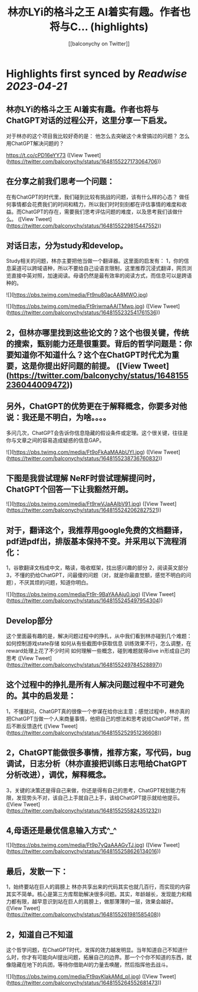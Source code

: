 :PROPERTIES:
:title: 林亦LYi的格斗之王 AI着实有趣。作者也将与C... (highlights)
:author: [[balconychy on Twitter]]
:full-title: "林亦LYi的格斗之王 AI着实有趣。作者也将与C..."
:category: #tweets
:url: https://twitter.com/balconychy/status/1648155227173064706
:END:

* Highlights first synced by [[Readwise]] [[2023-04-21]]
** 林亦LYi的格斗之王 AI着实有趣。作者也将与ChatGPT对话的过程公开，这里分享一下启发。
对于林亦的这个项目我比较好奇的是：
  他怎么去突破这个未曾搞过的问题？
  怎么用ChatGPT解决问题的？

https://t.co/cPD16eYY73 ([View Tweet](https://twitter.com/balconychy/status/1648155227173064706))
** 在分享之前我们思考一个问题：
在有ChatGPT的时代里，我们碰到比较有挑战的问题，该有什么样的心态？
做任何事情都会花费我们的时间和精力，所以我们时时刻刻都在评估事情的难度和收益。而ChatGPT的存在，需要我们思考评估问题的难度，以及思考我们该做什么。 ([View Tweet](https://twitter.com/balconychy/status/1648155229815447552))
** 对话日志，分为study和develop。
Study相关的问题，林亦主要把他当做一个翻译器。这里面的启发有：
1，你的信息渠道可以跨域语种，所以不要给自己设语言限制，这里推荐沉浸式翻译，网页浏览直接中英对照，加速阅读。母语仍然是最有效率的阅读方式，而信息可以是跨语种的。 

![](https://pbs.twimg.com/media/Ft9nu80acAA8MWO.jpg) 

![](https://pbs.twimg.com/media/Ft9riwmaAAITMwp.jpg) ([View Tweet](https://twitter.com/balconychy/status/1648155232541761536))
** 2，但林亦哪里找到这些论文的？这个也很关键，传统的搜索，甄别能力还是很重要。背后的哲学问题是：你要知道你不知道什么？这个在ChatGPT时代尤为重要，这是你提出好问题的前提。 ([View Tweet](https://twitter.com/balconychy/status/1648155236044009472))
** 另外，ChatGPT的优势更在于解释概念，你要多对他说：我还是不明白，为啥。。。。
多问几次，ChatGPT会告诉你信息隐藏的假设条件或定理。这个很关键，往往是你与文章之间的容易造成疑惑的信息GAP。 

![](https://pbs.twimg.com/media/Ft9oFkAaMAAbUYI.jpg) ([View Tweet](https://twitter.com/balconychy/status/1648155238736760832))
** 下图是我尝试理解 NeRF时尝试理解提问时，ChatGPT个回答一下让我豁然开朗。 

![](https://pbs.twimg.com/media/Ft9rwVJaAAIbV91.jpg) ([View Tweet](https://twitter.com/balconychy/status/1648155242062827521))
** 对于，翻译这个，我推荐用google免费的文档翻译，pdf进pdf出，排版基本保持不变。并采用以下流程消化：
1，谷歌翻译文档成中文，略读，吸收框架，找出感兴趣的部分
2，阅读英文部分
3，不懂的扔给ChatGPT，问最傻的问题（对，就是你最直觉额，感觉不明白的问题），不厌其烦的问题，知道你明白。 

![](https://pbs.twimg.com/media/Ft9r-9BaYAAAju0.jpg) ([View Tweet](https://twitter.com/balconychy/status/1648155245497954304))
** Develop部分
这个里面最有趣的是，解决问题过程中的挣扎，从中我们看到林亦碰到几个难题：
如何控制游戏state存储
如何从有些截图中获取信息
训练效果不行，怎么调整，在reward处理上花了不少时间
如何理解一些概念，碰到难题就得dive in形成自己的思考 ([View Tweet](https://twitter.com/balconychy/status/1648155249784528897))
** 这个过程中的挣扎是所有人解决问题过程中不可避免的。其中的启发是：
1，不懂就问，ChatGPT真的很像一个参谋在给你出主意；感觉过程中，林亦真的把ChatGPT当做一个人来商量事情，他把自己的想法和思考说给ChatGPT听，然后不断反馈迭代 ([View Tweet](https://twitter.com/balconychy/status/1648155252951236608))
** 2，ChatGPT能做很多事情，推荐方案，写代码，bug调试，日志分析（林亦直接把训练日志甩给ChatGPT分析改进），调优，解释概念。
3，关键的决策还是得自己来做，你还是得有自己的思考，ChatGPT规划能力有限，发现势头不对，该自己上手就自己上手，该给ChatGPT提示就给他提示。 ([View Tweet](https://twitter.com/balconychy/status/1648155255824351232))
** 4,母语还是最优信息输入方式^_^ 

![](https://pbs.twimg.com/media/Ft9p7yQaAAAGvTJ.jpg) ([View Tweet](https://twitter.com/balconychy/status/1648155258626134016))
** 最后，发散一下：
1，始终要站在巨人的肩膀上
林亦共享出来的代码其实也就几百行，而实现的内容其实不简单。核心是第三方库帮助解决很多问题。其实，年龄越长，发现能力和精力都有限，越早意识到站在巨人的肩膀上，做那薄薄的一层，效果会越好。 ([View Tweet](https://twitter.com/balconychy/status/1648155261981585408))
** 2，知道自己不知道
这个哲学问题，在ChatGPT时代，发挥的效力越发明显。当年知道自己不知道什么时，你才有可能向AI提出问题，拓展自己的边界。那一个个你不知道的东西，就像隐藏在地下的兵团，等待你借助AI的力量去唤醒，然后指挥他去战斗。 

![](https://pbs.twimg.com/media/Ft9qvKlakAMd_pI.jpg) ([View Tweet](https://twitter.com/balconychy/status/1648155264552681473))